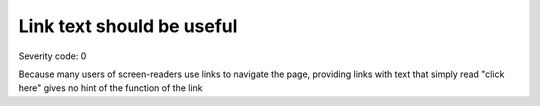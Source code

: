 ===============================
Link text should be useful
===============================

Severity code: 0

.. php:class:: aSuspiciousLinkText


Because many users of screen-readers use links to navigate the page, providing links with text that simply read "click here" gives no hint of the function of the link
